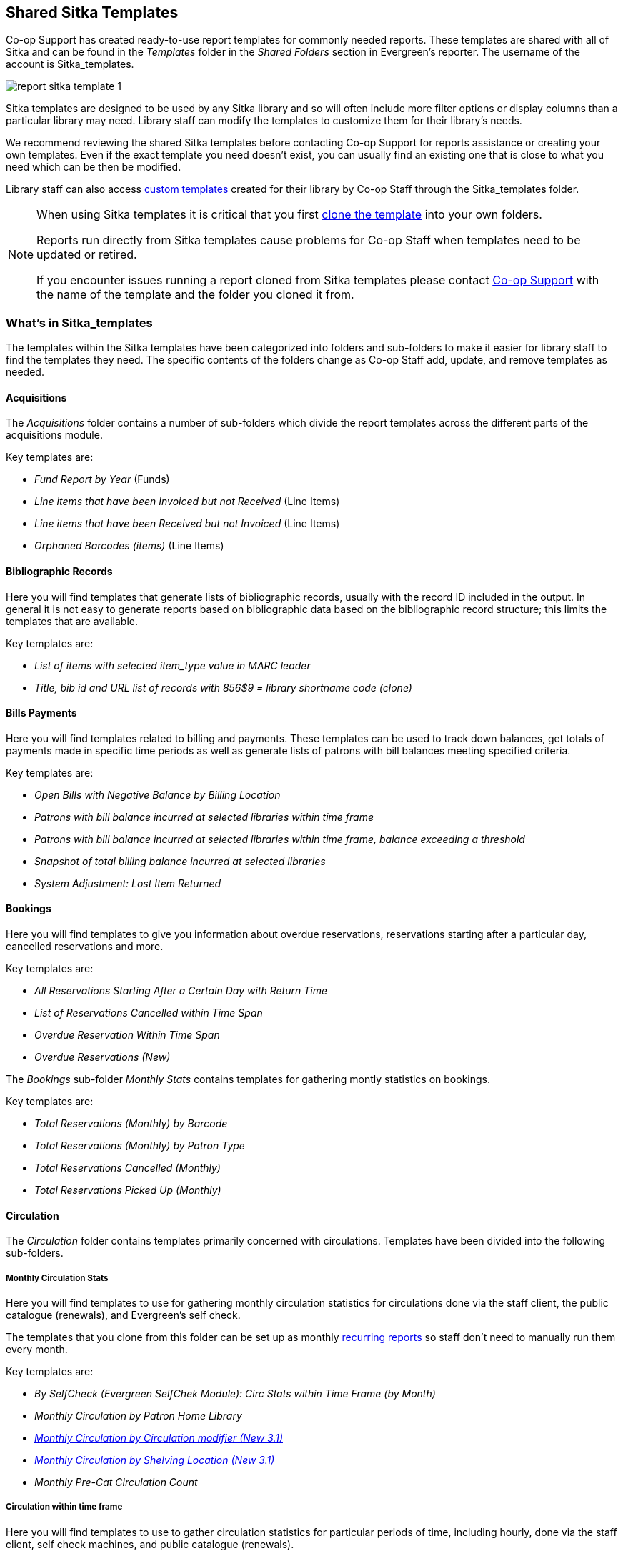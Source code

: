 Shared Sitka Templates
----------------------

(((Report Templates, Sitka Templates)))
(((Templates, Report)))
(((Reporter, Templates)))
(((Reporter, Sitka Templates)))
(((Sitka Templates)))


Co-op Support has created ready-to-use report templates for commonly needed reports.  These templates are 
shared with all of Sitka and can be found in the _Templates_ folder in the _Shared Folders_ section in Evergreen's 
reporter. The username of the account is Sitka_templates. 

image::images/report/report-sitka-template-1.png[]

Sitka templates are designed to be used by any Sitka library and so will often include more filter options or
display columns than a particular library may need.  Library staff can modify the templates to customize 
them for their library's needs.

We recommend reviewing the shared Sitka templates before contacting Co-op Support for reports assistance or 
creating your own templates.  Even if the exact template you need doesn't exist, you can 
usually find an existing one that is close to what you need which can be then be modified.

Library staff can also access xref:_custom_templates[custom templates] created for their library by 
Co-op Staff through the Sitka_templates folder.

[NOTE]
======
When using Sitka templates it is critical that you first xref:_cloning_a_report_template[clone the template]
 into your own folders.  

Reports run directly from Sitka templates cause problems for Co-op Staff when templates need to be updated
or retired.

If you encounter issues running a report cloned from Sitka templates please contact 
https://bc.libraries.coop/support/[Co-op Support] with the name of the template and the folder you 
cloned it from.
======


What's in Sitka_templates
~~~~~~~~~~~~~~~~~~~~~~~~~

The templates within the Sitka templates have been categorized into folders and sub-folders 
to make it easier for library staff to find the templates they need.  The specific contents of the folders 
change as Co-op Staff add, update, and remove templates as needed.


Acquisitions
^^^^^^^^^^^^

The _Acquisitions_ folder contains a number of sub-folders which divide the report templates across
the different parts of the acquisitions module. 

.Key templates are:
* _Fund Report by Year_ (Funds)
* _Line items that have been Invoiced but not Received_ (Line Items)
* _Line items that have been Received but not Invoiced_ (Line Items)
* _Orphaned Barcodes (items)_ (Line Items)

Bibliographic Records
^^^^^^^^^^^^^^^^^^^^^

Here you will find templates that generate lists of bibliographic records, usually with the record ID
included in the output.  In general it is not easy to generate reports based on bibliographic data based
on the bibliographic record structure; this limits the templates that are available.

.Key templates are:
* _List of items with selected item_type value in MARC leader_
* _Title, bib id and URL list of records with 856$9 = library shortname code (clone)_

Bills Payments
^^^^^^^^^^^^^^

Here you will find templates related to billing and payments.  These templates can be used to track
down balances, get totals of payments made in specific time periods as well as generate lists of patrons 
with bill balances meeting specified criteria.

.Key templates are:
* _Open Bills with Negative Balance by Billing Location_
* _Patrons with bill balance incurred at selected libraries within time frame_
* _Patrons with bill balance incurred at selected libraries within time frame, balance exceeding a threshold_
* _Snapshot of total billing balance incurred at selected libraries_
* _System Adjustment: Lost Item Returned_

Bookings
^^^^^^^^

Here you will find templates to give you information about overdue reservations, reservations starting after
a particular day, cancelled reservations and more.

.Key templates are:
* _All Reservations Starting After a Certain Day with Return Time_
* _List of Reservations Cancelled within Time Span_
* _Overdue Reservation Within Time Span_
* _Overdue Reservations (New)_	

The _Bookings_ sub-folder _Monthly Stats_ contains templates for gathering montly statistics on bookings.

.Key templates are:
* _Total Reservations (Monthly) by Barcode_
* _Total Reservations (Monthly) by Patron Type_
* _Total Reservations Cancelled (Monthly)_
* _Total Reservations Picked Up (Monthly)_

Circulation
^^^^^^^^^^^

The _Circulation_ folder contains templates primarily concerned with circulations.  Templates have
been divided into the following sub-folders.

Monthly Circulation Stats
+++++++++++++++++++++++++

Here you will find templates to use for gathering monthly circulation statistics for circulations done via
the staff client, the public catalogue (renewals), and Evergreen's self check.  

The templates that you clone from this folder can be set up as monthly 
xref:_recurring_reports[recurring reports] so staff don't need to manually run them every month.

.Key templates are:
* _By SelfCheck (Evergreen SelfChek Module): Circ Stats within Time Frame (by Month)_
* _Monthly Circulation by Patron Home Library_
* _xref:_monthly_circulation_by_circulation_modifier_new_3_1[Monthly Circulation by Circulation modifier (New 3.1)]_
* _xref:_monthly_circulation_by_shelving_location_new_3_1[Monthly Circulation by Shelving Location (New 3.1)]_ 
* _Monthly Pre-Cat Circulation Count_

Circulation within time frame
++++++++++++++++++++++++++++

Here you will find templates to use to gather circulation statistics for particular periods of time,
including hourly, done via the staff client, self check machines, and public catalogue (renewals).

.Key templates are:
* _By Copy Circulating Library : Circ count within time frame_
* _By Day of Week : Circ Count within Time Frame_
* _By SelfCheck (Evergreen SelfChek Module): Circ Stats within Time Frame_
* _By SelfCheck (non-Evergreen SelfCheck Module) : Circ Stats within Time Frame_
* _Circulation Return Count by Checkin Scan Hour at Selected Workstations_
* _Count of Circulations and Unique Borrowers by Hour of Day within Time Frame_

Overdue and others
++++++++++++++++++

Here you will find templates that will give lists of items in a particular state of circulation.  Many of
these templates include patron information in the display fields to assist staff in following up with 
the applicable patrons.

.Key templates are:
* _Claimed Returned Items belonging to Selected Libraries (by copy status change date)_
* _Lost-with-Bills Item List (Owned by Selected Libraries) (x Months ago) (New 3.1)_
* _Overdue Items Checked out at Other Libraries_ - helps track your items borrowed by another library
* _Overdues Within Time Span -Phone List for Patrons without Email (based on Checkout Library)_
* _xref:_overdues_within_time_span_general_based_on_checkout_library[Overdues Within Time Span - General (Based on Checkout Library)]_

In-house use stats
++++++++++++++++++

Here you will find templates that specifically report on data captured through Evergreen's 
xref:_in_house_use[In-House Use] interface.

.Key templates are:
* _Monthly In-house Use by Shelving Location - Regular Items_
* _Title List with In-house Use Count by Shelving Location - Regular Items_

Circulation of non-catalogued items
+++++++++++++++++++++++++++++++++++

Here are templates for libraries that use xref:_non_catalogued_items[non-catalogued items] in Evergreen.

.Key templates are:
* _Circulation count of non-catalogued items by item type within time frame (converted from XUL) (clone)_
* _Monthly Circulation count of non-catalogued items by item type (converted from XUL) (clone)_

Collection
^^^^^^^^^^

The _Collections_ folder contains templates primarily concerned with your collection.  Templates have
been divided into the following sub-folders.

Copy and Title Count
++++++++++++++++++++

Here you will find templates that count the titles and items in your entire collection or subsets of 
your collection.  

Because a bibliographic record (title) can have multiple items attached to it you will often see different
counts between title and item.

.Key templates are:
* _Count of Electronic Records_
* _Count of Titles & Copies catalogued Within Selected Month_
* _Title & Item Count by Shelving Location_
* _xref:_title_amp_item_count_by_shelving_location_and_circulation_modifier[Title & Item Count by Shelving Location and Circulation Modifier]_

Copy List by Item Attributes
++++++++++++++++++++++++++++

Here you will find templates that give you lists of items that meet the specified criteria.  You can 
get lists based on shelving locations, item statuses, circulation modifiers, statistical categories,
 item alerts, barcode prefixes, and more.  Some of the templates filter on more than one item attribute
 enabling you to get exactly the items you're looking for.
 
.Key templates are:
* _Circ Modifier : Copies with Selected Circ Modifiers_
* _Copies with Selected Shelving Location & Status (with total circ and in-house count)_
* _Newly Catalogued Copies within Selected Month(s)_
* _Shelving Location : Copies with Selected Shelving Location (clone)_
* _Shelving Location and Circ Modifier : Copies with Selected Shelving Location and Circ Modifier (clone)_
* _Status : Copies with Selected Copy Status Set within Time Frame_

Many templates in this sub-folder can assist libraries with data clean up.

.Key templates for this are:
* _Barcode : Copies with Barcode with Matched Substring_ - used to find items using old barcodes
* _Circ Modifier : Copies without Circ Modifier_ - used to find items missing a circulation modifier
* _Price : Copies with Price = $0.00_ - used to find items where the price is set to zero
* _Price: Copies with Price Unset (NULL)_ - used to find items where the price field is blank

Title List
++++++++++

Here you will find templates that give you lists of titles (bibliographic records) that meet the 
specified criteria.  This includes lists of titles catalogued in a specified period, within a certain
call number range, or with specific values in MARC tags.

.Key templates are:
* _Titles with Multiple Copies at Selected Shelving Locations_
* _Titles with Newly Catalogued Items within Selected Month (converted from XUL) (clone)_
* _Titles with Selected Value in Selected MARC Tags and Subfields (match on exact subject terms)_

Others
++++++

Here you will find a variety of templates related to your collection that don't fit into the other categories,
including templates related to deleted items, pre-catalogued items, and weeding.

.Key templates are:
* _Deleted Items Count by Shelving Location for selected month_
* _xref:_popular_titles_at_selected_shelving_locations_within_specified_time_span[Popular Titles at Selected Shelving Locations within Specified Time Span]_
* _Pre-cat item list with current title and author (non-deleted only)_
* _Value of Collection by Shelving Location by item circ library_
* _xref:_weeding_copies_circulated_fewer_times_since_a_selected_date_excl_copied_added_after_a_selected_date[Weeding - Copies Circulated Fewer Times since a Selected Date (excl. Copied added after a Selected Date)]_
* _xref:_weeding_copies_never_circulated_after_a_selected_date_clone[Weeding -Copies Never Circulated after a Selected Date (clone)]_

Custom Templates
^^^^^^^^^^^^^^^^

As needed Co-op Support will assist libraries in modifiying templates or creating new templates specific to that 
library's needs and will put these new or modified templates into a custom folder specificially for that 
library.

When the Custom Templates folder is expanded it will show a folder for your federation which can then
be expanded further to find the folder specific to your library.

If there are templates in your custom folder that are no longer needed by your library let Co-op Support
know and we can remove them for you to help keep the templates in that folder up to date.


Holds
^^^^^

Here you will find templates that will give you counts and lists related to holds.

.Key templates are:
* _Long-time Unfulfilled Holds (with Eligible Copy Status Info, excl. holds without eligible copy) (clone)_
* _Monthly Cancelled Holds Count by Cancelation Cause_
* _Monthly Fulfilled Holds Count_
* _Monthly Total Holds Placed by Staff and Patrons_
* _Suspended Holds (holds without expiration date)_
* _Unfulfilled & Uncancelled ILC Holds Placed within Time Span_

Intra-federation ILL Stats
^^^^^^^^^^^^^^^^^^^^^^^^^^

Here you will find templates to track interlibrary loans done via Interlibrary Connect within Evergreen.  
These templates are relavant to libraries participating in BC ILC, Sea to Sky ILC, or Spruce ILC.

.Key templates are:
* _xref:_library_inbound_ilc_holds_count_for_selected_month[LIBRARY: Inbound ILC holds count for selected month]_
* _xref:_library_outbound_ilc_holds_count_for_selected_month[LIBRARY: Outbound ILC holds count for selected month]_

Inventory
^^^^^^^^^

Here you will find two templates to assist you in running inventory at your library.

* _xref:_inventory_scanned_items_count_by_shelving_location_new[Inventory - Scanned Items Count by Shelving Location (NEW)]_ - this template gives you a count
 of all items scanned in the specified period, broken down by shelving location.
* _xref:_inventory_un_scanned_items[Inventory - Un-scanned Items]_ - this template gives a 
list of all items not scanned in the specified time period, with the option to filter the 
results based on specific item statuses and shelving locations.

Local Administration
^^^^^^^^^^^^^^^^^^^^

Here you will find templates that can be used to display information about to aid library staff when working with local 
administration functions.  Some of the templates duplicate information that can be
viewed directly in the staff client but is easier to view as report output.

.Key templates are:
* _Circulation Policies by Checkout Library_
* _Circulation Policies filtering by copy circ lib_
* _Hold Policies by Item's Owning Library_
* _Hold policy by pickup library (ILC participants: please select your federation, too)_
* _Reports Run In Specified Time Period By Specified Library_

Misc.
^^^^^

Here you will find templates that don't fit in any other category.

Patrons
^^^^^^^

The _Patrons_ folder contains templates primarily concerned with your patrons.  Templates have
been divided into the following sub-folders.

Patron Count
++++++++++++

Here you will find templates that count patrons whose home library is your library.

.Key templates are: 
* _Active (having circ history) Patron Count by Patron Home Library and Profile_
* _Active (having circ history) Patron Count by Patron Home Library, Profile and Stat Cat_
* _Patron Count by Profile Group then by one Stat Cat_
* _xref:_total_patron_count_by_patron_profiles[Total Patron Count by Patron Profiles]_
 

Patron List
+++++++++++

Here you will find templates that give you lists of patrons that meet the specified criteria.  You can 
get lists based on shelving locations, item statuses, circulation modifiers, statistical categories,
 item alerts, barcode prefixes, and more.  Some of the templates filter on more than one item attribute
 enabling you to get exactly the items you're looking for.
 
.Key templates are:
* _Patron List by Expiration Date_
* _Patron List with Full Details by Profile Groups_
* _Patrons without circulation after a selected date (Inactive patrons)_

Newly Registered/Opted-in Patrons
+++++++++++++++++++++++++++++++++

Here you will find templates that allow you to generate a count or a list of patrons who have registered or
opted-in to your library in a specified time period.

.Key templates are:
* _Count of New Patrons Registered within a Time Frame by Profile Group then by Stat Cat_
* _List of of New Patrons Registered within Time Frame_
* _xref:_monthly_patron_registration[Monthly Patron Registration]_
* _Opted-in Patron Count within Time Frame_



Others
++++++

Here you will find templates related to patrons that don't fit in the other categories.

.Key templates are:
* _Staff Assigned to Selected Permission Group(s)_
* _Staff Assigned to Supplementary Permission Group(s)_
* _User OPAC Login Count by Patron Home Library and Profile within Time Frame_

Serials
^^^^^^^

Here you will find templates related to use of the serials module that will help you report on 
your collection.  

.Key templates are:
* _Serials Claiming (New)_


////
CAUTION: Cloning templates created on the old staff client (XUL in ui column) may not work perfectly. You may need to remove, then put back some fields during cloning.



Co-op support has created generic templates for commonly requested reports and shared them under
the Sitka_templates folder. This chapter describes how to make local copies of these templates for
routine reports or as a starting point for customization. When creating a new template it is a good idea
to review the shared templates first: even if the exact template you need does not exist, it is often faster
to modify an existing template than to build a brand new one. Reporter permissions are required to clone
templates from the Shared Folders section and save them to My Folders.

What's in Sitka_templates
~~~~~~~~~~~~~~~~~~~~~~~~~

Co-op support uses a dedicated staff account, Sitka_templates, to share ready-to-use templates.
Below is what a user with reporter permissions can see after going to the Reports module, then follow the
path to Shared Folders, click the arrow (or + sign) in front of Templates, and then Sitka_templates.

image::images/report/sitka-template-1.png[]

From Acquisitions to Serials are the subfolders containing various templates. Templates using
the same source table are usually grouped together under one subfolder. These templates are created based
on the anticipation that most libraries may need such reports. Co-op support tends to make these templates
generic, which means they contain more information. Individual libraries may have slightly different
requirements. You can remove the unwanted information when cloning the templates or choose appropriate
values for some filters to disable them. These templates are usually referred to as Sitka standard templates.

The following is a guideline of the templates for various kinds of reports. Please note that Co-op support regularly maintains the templates. The list below may not be the latest.

*Overdue reports*. Find overdue reports in Circulation > Overdue and Others folder. There are templates capturing checkouts
with due date within a selected time frame for all patrons or those without email address (phone list)
or the due date is before a selected date. You may use these templates to set up your overdue reports
capturing items which are at a certain number of days overdue.

*Circulation statistics reports*. These templates are in Circulation > Monthly Circulation Stats and Circulation > Circulation within Time Frame folders. Templates in the former folder are designed for monthly recurring reports. The regular circulation
statistics can be grouped by various criteria: patron's home library, profile and/or stat cat; items'
owning library and/or shelving location.

Other circulation statistics related templates are:

* non-catalogued circulation count
* pre-catalogued circulation count
* pre-catalogued circulation count for items with dummy title prefix of "ILL:" (ILL statistics via pre-catalogued circulation)
* checkin count
* in-house use count for non-catalogued items
* in-house use count for catalogued items
* in-house use count per title

Other circulation related templates are:

* lost and paid item list
* lost with outstanding bills item list
* claimed returned item list

*Reports on collection*. These templates are in Collection folder. You will find templates counting items
or titles of your whole collection or catalogued within the selected time period (new title/items statistics).
The numbers are grouped by shelving location and/or circulation modifier. The templates are in Copy and Title Count subfolder.

Another group of templates in Collection folder are item/title lists for items meeting various criteria:
having selected shelving location(s) and/or circulation modifier(s), copy stat cat, barcode prefix, call
number prefix or within a call number range; or being catalogued (new title/item list), marked missing,
lost or deleted within selected time period. These templates are in Copy List by Item Attributes and Title List subfolders.

In this folder, you will also find templates listing pre-catalogued items and items with certain circulation
history (items with fewer circulation count for weeding report or more circulation count for popular
title/item report). They are in Others folder.

*Patron reports*. All patron reports are in Patrons folder. You may find templates counting patrons by
profile group and/or patron stat cat, registered or expired/expiring within a selected time period, or
with circulation history within a selected time period.

Another group of templates list selected information for patrons meeting some conditions such as: email list
for all or those patrons having certain stat cat; names and barcode for patrons without circulation history
within selected time frame; patrons born before a selected date (seniors list); patrons exceeding maximum
fine limit.

Besides, there is a template that counts patron's OPAC logins and another that summarizes the answers to
patron survey question(s).

*Reports on bibliographic information*. It is not easy to generate reports based on bibliographic
information due to the bibliographic record structure. But a simple report that lists the values in a
selected MARC tag and subfield for the whole collection is possible. And the bibliographic records can be
limited by a selected value of a MARC tag and subfield. These templates are in Bibliographic Records folder.

*Bills and payments*. You can find the templates listing the details of various kinds of payments made
in a selected time period, and a template listing bills with negative balance.

*Hold reports*. Holds related reports are in this folder, including reports for holds that have been long
time outstanding (requested some time ago but not filled yet), cancelled, or have no eligible copies to be
filled. There are other templates that count the total number of holds placed or fulfilled within a time
span, and the hold count per title for popular titles.

*Inventory*. The two templates in Inventory folder list items based on whether the item showed up
(being scanned on shelves or returned) in the library while the inventory was taken. The result of
the Inventory - un-scanned items are the potential missing items.

*Library setting and policy related reports*. Find them in Library Configuration folder.

*Other folders*. If your library uses the Acquisitions Module, Serials or the Booking Module, you may find related
templates in the relevant folders.

*Custom Templates folder*. If you open this folder, you will see a subfolder for your library federation
with sub-subfolders for your library and other libraries within your library federation.

These folders are created when Co-op support creates or customizes templates for individual
libraries. The templates go to these folders when there are similar templates in the standard folders
already, or Co-op support does not anticipate wide use of the templates. Co-op support tries to
limit the number of templates in each standard folder so that staff may find the target template easily.



Clone a template from Sitka_templates
~~~~~~~~~~~~~~~~~~~~~~~~~~~~~~~~~~~~~

link:https://youtu.be/0F0dulXsUKw[*Cloning Reports and Sitka Templates (2:35)*]

The steps below assume you have already created at least one Templates folder.  If you have not done so,
please see xref:_folders[].

. Access the Reports interface from *Administration* -> *Reports*
. Under Shared Folders expand the Templates folder and the Sitka_templates subfolder.  To expand the
folders click on the grey arrow or folder icon.  Do not click on the blue underlined hyperlink.
. Expand the Circulation (SITKA) folder, then click on Monthly Circulation Stats (the blue text) to list templates in it.
+
image::images/report/clone-template-1.png[]
+
. Select the template you wish to clone. In this example, we are cloning the Monthly Circulation
by Shelving Location template.  From the drop down menu choose *Clone selected template*, then click *Submit*. 
+
image::images/report/clone-template-2.png[]
+
TIP: By default Evergreen only displays the first 10 items in any folder. To view all content,
change the Limit output setting from 10 to All.
+
. Choose the folder where you want to save the cloned template, then click *Select Folder*. Only template
folders created with your account will be visible.
+
image::images/report/clone-template-3.png[]
+
. The cloned template opens in the template editor. From here you may modify the template by adding,
removing, or editing fields and filters as described in xref:_creating_templates[]. Template Name
and Description can also be edited. When satisfied with your changes, click *Save Template*.
. Click *OK/Continue* in the resulting confirmation window.

Modify a template
~~~~~~~~~~~~~~~~~

Once saved, it is not possible to edit a template. To make changes, clone the template and change the clone.

To modify a template, repeat the steps 1-6 in cloning a template. You will see the template open on Template Creating screen. Here you can add/remove/edit fields as when you create a new template.

To operate on Displayed fields, click Displayed Fields. You will see all the displayed fields. To remove one, highlight it and click *Actions* >
*Remove Selected Field*. You may move a field up or down the list, which will affect the sorting of the
result records. You may also change the column label or the transform of the field by using respective
functions on the Actions list.

[TIP]
=====
* Removing displayed fields usually does not affect the result set. But sometimes it does, esp. when the
report displays the count of records by each group. Sometimes some fields may contain important information.
Removing them may cause misunderstanding the results. Usually such fields are explained in the template
Description. Be cautious when you delete such fields.
* Be careful with editing filter fields, as usually changing a filter makes a difference in the result set.
=====

You may add fields. See xref:_creating_templates[] for details on operating on fields.


CAUTION: You can not change the starting source table, but have to follow the links to tables in the Sources
pane. Changing the starting table will remove all existing fields, meaning building a new template from scratch.


Examples of using Sitka's templates
~~~~~~~~~~~~~~~~~~~~~~~~~~~~~~~~~~~

CAUTION: Please clone templates in Sitka_templates and set up your reports from your own copy. This is to avoid any
potential impact that may be resulted from changing the orignal templates. Co-op support regularly
maintains these templates. Deletion may happen. Deleting a template will delete all linked reports and
output files.

Below are a few screenshots showing you how to set up the reports based on some templates in Sitka_templates.
Some explanation is added in the orange boxes and text.

. Setting up a monthly recurring report by using template: Monthly Circulation by Shelving Location in Circulation > Monthly circulation stats folder:
+
image::images/report/sitka-example-1.png[]
+
. Setting up a weekly recurring report by using template: Overdues Within Time Span - for Patrons without
Email in Circulation > Overdue and others folder:
+
image::images/report/sitka-example-2.png[]

. Setting up a one-time report by using template: By Patron Stat Cat : Circ Stat within Time Span in Circulation > Circulation within time frame folder:
+
image::images/report/sitka-example-3.png[]
+
. Setting up a one-time report by using template: Shelving Location : Copies with Selected Shelving Location in Collection > Copy List by Item Attributes folder:
+
image::images/report/sitka-example-4.png[]
+
. Setting up a report by using template: Weeding - Copies Circulated Fewer Times since a Selected Date in Collection >  Others folder:
+
image::images/report/sitka-example-5.png[]
////